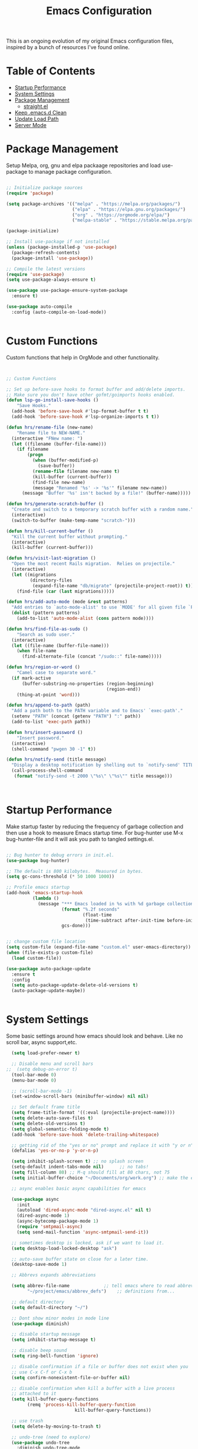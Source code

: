 #+TITLE: Emacs Configuration
#+PROPERTY: header-args:emacs-lisp :tangle ~/.emacs.d/settings.el

This is an ongoing evolution of my original Emacs configuration files, inspired by a bunch of resources I've found online.

* Table of Contents
:PROPERTIES:
:TOC:      :include all :ignore this
:END:
:CONTENTS:
- [[#startup-performance][Startup Performance]]
- [[#system-settings][System Settings]]
- [[#package-management][Package Management]]
  - [[#straightel][straight.el]]
- [[#keep-emacsd-clean][Keep .emacs.d Clean]]
- [[#update-load-path][Update Load Path]]
- [[#server-mode][Server Mode]]
:END:

* Package Management

Setup Melpa, org, gnu and elpa packaage repositories and load use-package to manage package configuration.

#+begin_src emacs-lisp

  ;; Initialize package sources
  (require 'package)

  (setq package-archives '(("melpa" . "https://melpa.org/packages/")
                           ("elpa" . "https://elpa.gnu.org/packages/")
                           ("org" . "https://orgmode.org/elpa/")
                           ("melpa-stable" . "https://stable.melpa.org/packages/")))

  (package-initialize)

  ;; Install use-package if not installed
  (unless (package-installed-p 'use-package)
    (package-refresh-contents)
    (package-install 'use-package))

  ;; Compile the latest versions
  (require 'use-package)
  (setq use-package-always-ensure t)

  (use-package use-package-ensure-system-package
    :ensure t)

  (use-package auto-compile
    :config (auto-compile-on-load-mode))


#+end_src

* Custom Functions
Custom functions that help in OrgMode and other functionality.
#+begin_src emacs-lisp


;; Custom Functions

;; Set up before-save hooks to format buffer and add/delete imports.
;; Make sure you don't have other gofmt/goimports hooks enabled.
(defun lsp-go-install-save-hooks ()
	"Save Hooks."
  (add-hook 'before-save-hook #'lsp-format-buffer t t)
  (add-hook 'before-save-hook #'lsp-organize-imports t t))

(defun hrs/rename-file (new-name)
	"Rename file to NEW-NAME."
  (interactive "FNew name: ")
  (let ((filename (buffer-file-name)))
    (if filename
        (progn
          (when (buffer-modified-p)
            (save-buffer))
          (rename-file filename new-name t)
          (kill-buffer (current-buffer))
          (find-file new-name)
          (message "Renamed '%s' -> '%s'" filename new-name))
      (message "Buffer '%s' isn't backed by a file!" (buffer-name)))))

(defun hrs/generate-scratch-buffer ()
  "Create and switch to a temporary scratch buffer with a random name."
  (interactive)
  (switch-to-buffer (make-temp-name "scratch-")))

(defun hrs/kill-current-buffer ()
  "Kill the current buffer without prompting."
  (interactive)
  (kill-buffer (current-buffer)))

(defun hrs/visit-last-migration ()
  "Open the most recent Rails migration.  Relies on projectile."
  (interactive)
  (let ((migrations
         (directory-files
          (expand-file-name "db/migrate" (projectile-project-root)) t)))
    (find-file (car (last migrations)))))

(defun hrs/add-auto-mode (mode &rest patterns)
  "Add entries to `auto-mode-alist' to use `MODE' for all given file `PATTERNS'."
  (dolist (pattern patterns)
    (add-to-list 'auto-mode-alist (cons pattern mode))))

(defun hrs/find-file-as-sudo ()
	"Search as sudo user."
  (interactive)
  (let ((file-name (buffer-file-name)))
    (when file-name
      (find-alternate-file (concat "/sudo::" file-name)))))

(defun hrs/region-or-word ()
	"Camel case to separate word."
  (if mark-active
      (buffer-substring-no-properties (region-beginning)
                                      (region-end))
    (thing-at-point 'word)))

(defun hrs/append-to-path (path)
  "Add a path both to the PATH variable and to Emacs' `exec-path'."
  (setenv "PATH" (concat (getenv "PATH") ":" path))
  (add-to-list 'exec-path path))

(defun hrs/insert-password ()
	"Insert password."
  (interactive)
  (shell-command "pwgen 30 -1" t))

(defun hrs/notify-send (title message)
  "Display a desktop notification by shelling out to `notify-send' TITLE MESSAGE."
  (call-process-shell-command
   (format "notify-send -t 2000 \"%s\" \"%s\"" title message)))



#+end_src

* Startup Performance
Make startup faster by reducing the frequency of garbage collection and then use a hook to measure Emacs startup time.
For bug-hunter use M-x bug-hunter-file and it will ask you path to tangled settings.el.

#+begin_src emacs-lisp

  ;; Bug hunter to debug errors in init.el.
  (use-package bug-hunter)

  ;; The default is 800 kilobytes.  Measured in bytes.
  (setq gc-cons-threshold (* 50 1000 1000))

  ;; Profile emacs startup
  (add-hook 'emacs-startup-hook
            (lambda ()
              (message "*** Emacs loaded in %s with %d garbage collections."
                       (format "%.2f seconds"
                               (float-time
                                (time-subtract after-init-time before-init-time)))
                       gcs-done)))


  ;; change custom file location
  (setq custom-file (expand-file-name "custom.el" user-emacs-directory))
  (when (file-exists-p custom-file)
    (load custom-file))

  (use-package auto-package-update
    :ensure t
    :config
    (setq auto-package-update-delete-old-versions t)
    (auto-package-update-maybe))


#+end_src

* System Settings

Some basic settings around how emacs should look and behave. Like no scroll bar, async support,etc.

#+begin_src emacs-lisp
  (setq load-prefer-newer t)

  ;; Disable menu and scroll bars
;;  (setq debug-on-error t)
  (tool-bar-mode 0)
  (menu-bar-mode 0)

  ;; (scroll-bar-mode -1)
  (set-window-scroll-bars (minibuffer-window) nil nil)

  ;; Set default frame title
  (setq frame-title-format '((:eval (projectile-project-name))))
  (setq delete-auto-save-files t)
  (setq delete-old-versions t)
  (setq global-semantic-folding-mode t)
  (add-hook 'before-save-hook 'delete-trailing-whitespace)

  ;; getting rid of the "yes or no" prompt and replace it with "y or n"
  (defalias 'yes-or-no-p 'y-or-n-p)

  (setq inhibit-splash-screen t) ;; no splash screen
  (setq-default indent-tabs-mode nil)      ;; no tabs!
  (setq fill-column 80) ;; M-q should fill at 80 chars, not 75
  (setq initial-buffer-choice "~/Documents/org/work.org") ;; make the eng log the first file that's open.

  ;; async enables basic async capabilities for emacs

  (use-package async
    :init
    (autoload 'dired-async-mode "dired-async.el" nil t)
    (dired-async-mode 1)
    (async-bytecomp-package-mode 1)
    (require 'smtpmail-async)
    (setq send-mail-function 'async-smtpmail-send-it))

  ;; sometimes desktop is locked, ask if we want to load it.
  (setq desktop-load-locked-desktop "ask")

  ;; auto-save buffer state on close for a later time.
  (desktop-save-mode 1)

  ;; Abbrevs expands abbreviations

  (setq abbrev-file-name             ;; tell emacs where to read abbrev
        "~/project/emacs/abbrev_defs")    ;; definitions from...

  ;; default directory
  (setq default-directory "~/")

  ;; Dont show minor modes in mode line
  (use-package diminish)

  ;; disable startup message
  (setq inhibit-startup-message t)

  ;; disable beep sound
  (setq ring-bell-function 'ignore)

  ;; disable confirmation if a file or buffer does not exist when you
  ;; use C-x C-f or C-x b
  (setq confirm-nonexistent-file-or-buffer nil)

  ;; disable confirmation when kill a buffer with a live process
  ;; attached to it
  (setq kill-buffer-query-functions
        (remq 'process-kill-buffer-query-function
                          kill-buffer-query-functions))

  ;; use trash
  (setq delete-by-moving-to-trash t)

  ;; undo-tree (need to explore)
  (use-package undo-tree
    :diminish undo-tree-mode
    :config
    (global-undo-tree-mode 1))


  ;; whole-line-ore-region use currentline if no region is selected.
  ;; primarily used to cut currentline if no region is defined
  (use-package whole-line-or-region
    :ensure t
    :diminish whole-line-or-region-global-mode
    :config
    (whole-line-or-region-global-mode 1))


  ;; company completion framework for all text
  ;; Use M-n and M-p to select, <return> to complete or <tab> to complete the common part.
  ;; Search through the completions with C-s, C-r and C-o.
  ;; Press M-(digit) to quickly complete with one of the first 10 candidates.
  (use-package company
    :ensure t
    :config
    ;; Optionally enable completion-as-you-type behavior.
    (setq company-idle-delay 0)
    (setq company-minimum-prefix-length 1))
  (add-hook 'after-init-hook 'global-company-mode)
  (global-set-key (kbd "M-/") 'company-complete-common-or-cycle)

  ;; switch-window gives a visual indicator when switching windows.
  (use-package switch-window
    :ensure t
    :bind ("C-x o" . switch-window))


  ;; expand-region expand selection of your region
  (use-package expand-region
    :ensure t
    :config
    (bind-key* "C-=" 'er/expand-region))

  ;; set line number
  (when (version<= "26.0.50" emacs-version )
    (global-display-line-numbers-mode))


  (setq ffap-require-prefix nil)
  (ffap-bindings)
  (setq ffap-require-prefix t)

  (use-package use-package-hydra)
  (use-package hydra
    :ensure t)
  (use-package which-key :config (which-key-mode))


  ;; Optional - provides snippet support.
  (use-package yasnippet
    :ensure t
    :commands yas-minor-mode)

  (use-package yasnippet-snippets)
  (require 'yasnippet)
  (yas-global-mode 1)


  ;; fuzzy search
  (use-package fzf)


  ;; Drag line up/down
  (use-package drag-stuff)
  (require 'drag-stuff)
  (drag-stuff-global-mode 1)
  (drag-stuff-define-keys)


  ;; winner mode to handle windows config rollback
  (when (fboundp 'winner-mode)
    (winner-mode 1))


#+end_src


** OS Specific

OS specific settings to make things work

#+begin_src emacs-lisp

;; Mac OSX specific settings
(if (eq system-type 'darwin)
    (progn
      (use-package exec-path-from-shell
        :ensure t
        :config
        (exec-path-from-shell-initialize))
      ;; use bash installed from macports
      (defvar explicit-shell-file-name "/bin/bash")
      ;;(set-frame-font
      (setq mac-command-modifier 'meta)
      (setq mac-right-option-modifier 'control)
      ;;(mac-auto-operator-composition-mode)
      ;; macOS ls doesn't support --dired
      (defvar dired-use-ls-dired nil)))

#+end_src

* Beautify emacs

Themes and other configuration

#+begin_src emacs-lisp


;; File beautification

(use-package all-the-icons-ivy-rich
  :ensure t
  :init (all-the-icons-ivy-rich-mode 1))

(setq-default truncate-lines 1) ;; no wordwrap

;; electric-pair-mode
(electric-pair-mode 1)
(show-paren-mode 1)
;; highlight indentation
(use-package highlight-indent-guides)
(add-hook 'prog-mode-hook 'highlight-indent-guides-mode)
(setq highlight-indent-guides-method 'character)
(use-package viewer)
(global-set-key (kbd "C-M-v") 'View-scroll-half-page-forward)
(global-set-key (kbd "C-M-n") 'View-scroll-half-page-backward)

;; Code folding
(use-package hideshow
  :hook ((prog-mode . hs-minor-mode)))

(defun toggle-fold ()
  (interactive)
  (save-excursion
    (end-of-line)
    (hs-toggle-hiding)))

;; Use fancy lambdas
(global-prettify-symbols-mode t)

;; buffernames that are foo<1>, foo<2> are hard to read. This makes them foo|dir  foo|otherdir
(require 'uniquify)
(setq uniquify-buffer-name-style 'post-forward)


;; colorize the output of the compilation mode.
(require 'ansi-color)
(defun colorize-compilation-buffer ()
  (toggle-read-only)
  (ansi-color-apply-on-region (point-min) (point-max))

  ;; mocha seems to output some non-standard control characters that
  ;; aren't recognized by ansi-color-apply-on-region, so we'll
  ;; manually convert these into the newlines they should be.
  (goto-char (point-min))
  (while (re-search-forward "\\[2K\\[0G" nil t)
    (progn
      (replace-match "
")))
  (toggle-read-only))
(add-hook 'compilation-filter-hook 'colorize-compilation-buffer)


;; making tooltips appear in the echo area
(tooltip-mode 0)

;; highlight current line
(global-hl-line-mode)
(set-face-background hl-line-face "gray13")


;; display column number in mode line
(column-number-mode 1)

;; show buffer file name in title bar
(setq frame-title-format
      '((:eval (if (buffer-file-name)
                   (abbreviate-file-name (buffer-file-name))
                 "%b"))))


;; Sidebar

(use-package dired-toggle
  :defer t
  :bind (("<f3>" . #'dired-toggle)
         :map dired-mode-map
         ("q" . #'dired-toggle-quit)
         ([remap dired-find-file] . #'dired-toggle-find-file)
         ([remap dired-up-directory] . #'dired-toggle-up-directory)
         ("C-c C-u" . #'dired-toggle-up-directory))
  :config
  (setq dired-toggle-window-size 32)
  (setq dired-toggle-window-side 'left)

  ;; Optional, enable =visual-line-mode= for our narrow dired buffer:
  (add-hook 'dired-toggle-mode-hook
            (lambda () (interactive)
              (visual-line-mode 1)
              (setq-local visual-line-fringe-indicators '(nil right-curly-arrow))
              (setq-local word-wrap nil))))

;; paredit you can manipulate text as a tree
(use-package paredit)
(use-package rainbow-delimiters)

#+end_src

* Active Theme

Configuration for currently used theme

#+begin_src emacs-lisp

;; Themes
(use-package solarized-theme)
(load-theme 'solarized-dark t)
(defun transparency (value)
  "VALUE Set the transparency of the frame window.  0=transparent/100=opaque."
  (interactive "nTransparency Value 0 - 100 opaque:")
  (set-frame-parameter (selected-frame) 'alpha value))

(defun apply-theme ()
  "Apply the `solarized-light' theme and make frames just slightly transparent."
  (interactive)
  (load-theme 'solarized-dark t)
  (transparency 90))

;; wombat color-theme with misc face definition
(solarized-create-theme-file-with-palette 'dark 'solarized-wombat-dark
  '("#2a2a29" "#f6f3e8"
    "#e5c06d" "#ddaa6f" "#ffb4ac" "#e5786d" "#834c98" "#a4b5e6" "#7ec98f" "#8ac6f2")
  '((custom-theme-set-faces
     theme-name
     `(default ((,class (:foreground ,(solarized-color-blend base03 base3 0.15 2) :background ,base03))))
     `(highlight ((,class (:background ,violet))))
     `(font-lock-builtin-face ((,class (:foreground ,magenta))))
     `(font-lock-constant-face ((,class (:foreground ,blue))))
     `(font-lock-comment-face ((,class (:foreground ,base00))))
     `(mode-line
       ((,class (:foreground ,base2 :background ,(solarized-color-blend base03 base3 0.85 2)))))
     `(mode-line-inactive
       ((,class (:foreground ,base00 :background ,(solarized-color-blend base03 "black" 0.85 2)))))
     `(mode-line-buffer-id ((,class (:foreground ,base3 :weight bold))))
     `(minibuffer-prompt ((,class (:foreground ,base1))))
     `(vertical-border ((,class (:foreground ,base03)))))))

(load-theme 'solarized-dark t)

;; Apply theme in emacs --daemon mode
(if (daemonp)
    (add-hook 'after-make-frame-functions
              (lambda (frame)
                (with-selected-frame frame (apply-theme))))
  (apply-theme))

;; use moody for a beautiful modeline

(use-package moody
  :config
  (setq x-underline-at-descent-line t)
  (setq moody-mode-line-height 30)
  (moody-replace-mode-line-buffer-identification)
  (moody-replace-vc-mode))

;; hide minor modes
(use-package minions
  :config
  (setq minions-mode-line-lighter ""
		minions-mode-line-delimiters '("" . ""))
  (minions-mode 1))

;; Scroll conservatively

(setq scroll-conservatively 100)


#+end_src

* Code
** Global
Coding related global settings

#+begin_src emacs-lisp


;; Highlight uncommitted changes

(use-package diff-hl
  :config
  (add-hook 'prog-mode-hook 'turn-on-diff-hl-mode)
  (add-hook 'vc-dir-mode-hook 'turn-on-diff-hl-mode))


;; When saving a file that starts with `#!', make it executable.
(add-hook 'after-save-hook
		  'executable-make-buffer-file-executable-if-script-p)

;; to suppress -Chg in mode line
(use-package hilit-chg
  :diminish highlight-changes-mode)
  (global-highlight-changes-mode t)


;; Test tab-width 2
(setq-default tab-width 4)

;; Words like HelloWorld are handled by subword
(use-package subword
  :config (global-subword-mode 1))

(subword-mode +1)

;; Compilation scrolling modes

(setq compilation-scroll-output t)
;;  (setq compilation-scroll-output 'first-error)


;; ws-butler
(use-package ws-butler
  :ensure t
  :diminish ws-butler-mode
  :config
  (add-hook 'prog-mode-hook 'ws-butler-mode)
  (add-hook 'jinja2-mode-hook 'ws-butler-mode)
  (add-hook 'rst-mode-hook 'ws-butler-mode)
  (add-hook 'yaml-mode-hook 'ws-butler-mode)
  (add-hook 'protobuf-mode-hook 'ws-butler-mode))

(use-package ivy-xref
  :ensure t
  :init
  ;; xref initialization is different in Emacs 27 - there are two different
  ;; variables which can be set rather than just one
  (when (>= emacs-major-version 27)
    (setq xref-show-definitions-function #'ivy-xref-show-defs))
  ;; Necessary in Emacs <27. In Emacs 27 it will affect all xref-based
  ;; commands other than xref-find-definitions (e.g. project-find-regexp)
  ;; as well
  (setq xref-show-xrefs-function #'ivy-xref-show-xrefs))


#+end_src
*** Completion
Using Counsel and ivy to code completion
#+begin_src emacs-lisp


;; Counsel

(setq recentf-max-saved-items 100)

(global-set-key "\C-cq" #'bury-buffer)

(use-package flx
  :after ivy)

(use-package counsel
  :demand
  :init
  (setq ivy-use-virtual-buffers t
        ivy-re-builders-alist
        '((counsel-git-grep . ivy--regex-plus)
          (counsel-rg . ivy--regex-plus)
          (swiper . ivy--regex-plus)
          (swiper-all . ivy--regex-plus)
          (t . ivy--regex-fuzzy)))
  :config
  (add-to-list 'ivy-ignore-buffers "\\`\\*remind-bindings\\*")
  (ivy-mode 1)
  (counsel-mode 1)
  :bind
  (("C-c E" . counsel-flycheck)
   ("C-c f" . counsel-fzf)
   ("C-c g" . counsel-git)
   ("C-c j" . counsel-git-grep)
   ("C-c L" . counsel-locate)
   ("C-c o" . counsel-outline)
   ("C-c r" . counsel-rg)
   ("C-c R" . counsel-register)
   ("C-c T" . counsel-load-theme)))

(use-package ivy-posframe
  :init
  (setq ivy-posframe-display-functions-alist
        '((t . ivy-posframe-display-at-frame-center)))
  :config
  (ivy-posframe-mode 1))


#+end_src
*** LSP Mode
LSP mode settings. Custom language settings also included here.
#+begin_src emacs-lisp


;; GOPLS config LSP mode

(use-package lsp-mode
  :ensure t
  :commands (lsp lsp-deferred)
  ;; reformat code and add missing (or remove old) imports
  :hook ((before-save . lsp-organize-imports)
         (python-mode . lsp-deferred)
		 (lsp-mode . lsp-enable-which-key-integration))
  :bind (("C-c d" . lsp-describe-thing-at-point)
         ("C-c e n" . flymake-goto-next-error)
         ("C-c e p" . flymake-goto-prev-error)
         ("C-c e r" . lsp-find-references)
         ("C-c e R" . lsp-rename)
         ("C-c e i" . lsp-find-implementation)
         ("C-c e t" . lsp-find-type-definition)
		 )
  :ensure-system-package
  ((typescript-language-server . "npm install -g typescript-language-server")
   (javascript-typescript-langserver . "npm install -g javascript-typescript-langserver")
   (yaml-language-server . "npm install -g yaml-language-server")
   (tsc . "npm install -g typescript")
   (gopls . "GO111MODULE=on go get golang.org/x/tools/gopls@latest"))

  :config
    (setq lsp-modeline-diagnostics-scope :workspace)
    (setq lsp-headerline-breadcrumb-enable t)
    (setq lsp-enable-snippet t)
    (setq lsp-file-watch-threshold 4000)
    (setq lsp-headerline-breadcrumb-mode t)
    (setq lsp-semantic-highlighting 'immediate)
    (setq lsp-clients-go-library-directories '("/Users/gattu/project/go/"))

  (lsp-register-custom-settings
   '(("gopls.completeUnimported" t t)
     ("gopls.staticcheck" t t)
     ("pyls.plugins.pyls_mypy.enabled" t t)
     ("pyls.plugins.pyls_mypy.live_mode" nil t)
     ("pyls.plugins.pyls_black.enabled" t t)
     ("pyls.plugins.pyls_isort.enabled" t t)
     ("pyls.plugins.pycodestyle.enabled" nil t)
     ("pyls.plugins.mccabe.enabled" nil t)
     ("pyls.plugins.pyflakes.enabled" nil t)
     )))


;; Optional - provides fancier overlays.
(use-package lsp-ui
  :ensure t
  :commands lsp-ui-mode
  :config
  (setq lsp-ui-sideline-show-hover t
                lsp-ui-sideline-delay 0.5
                lsp-ui-doc-delay 0.5
                lsp-ui-sideline-ignore-duplicates t
                lsp-ui-doc-position 'bottom
                lsp-ui-doc-alignment 'frame
                lsp-ui-doc-header nil
                lsp-ui-doc-include-signature t
                lsp-ui-doc-use-childframe t)
	:init)
(setq lsp-ui-doc-enable t
      lsp-ui-peek-enable t
      lsp-ui-sideline-enable t
      lsp-ui-imenu-enable t
      lsp-ui-flycheck-enable t)

;; company-lsp integrates company mode completion with lsp-mode.
;; completion-at-point also works out of the box but doesn't support snippets.
(use-package company-lsp
  :ensure t
  :commands company-lsp)

#+end_src

#+RESULTS:
*** DAP Mode
Debug seettings
#+begin_src emacs-lisp



;; DAP mode
(use-package dap-mode
  :config
  (dap-mode 1)
  (dap-auto-configure-mode)
  (setq dap-print-io t)
  (require 'dap-hydra)
  (require 'dap-go)   ;  (require 'dap-go)		; download and expand vscode-go-extenstion to the =~/.extensions/go=
  (dap-go-setup)
  (use-package dap-ui
	:ensure nil
	:config
	(dap-ui-mode 1)))



(setq dap-auto-configure-features '(sessions locals controls tooltip))
;; The modes above are optional

;; enables mouse hover support
(dap-tooltip-mode 1)
;; use tooltips for mouse hover
;; if it is not enabled `dap-mode' will use the minibuffer.
(tooltip-mode 1)
;; displays floating panel with debug buttons
;; requies emacs 26+
(dap-ui-controls-mode 1)

#+end_src


** FlyCheck
Use fly check to check syntax
#+begin_src emacs-lisp


;; flycheck
(use-package flycheck
  :ensure t
  :config
  (setq flycheck-check-syntax-automatically '(mode-enabled save))
  (setq compilation-auto-jump-to-first-error t)
  (add-hook 'python-mode-hook 'flycheck-mode)
  (add-hook 'go-mode-hook 'flycheck-mode)
  (add-hook 'sh-mode-hook 'flycheck-mode)
  (add-hook 'rst-mode-hook 'flycheck-mode)
  (add-hook 'js-mode-hook 'flycheck-mode)
  (add-hook 'elpy-mode-hook 'flycheck-mode))

;; spell check text

(add-hook 'text-mode-hook 'flyspell-mode)


#+end_src

** Git

Using Magit to handle all git related stuff.
#+begin_src emacs-lisp

;; magit
(use-package git-timemachine)
(use-package magit
  :ensure t
  :config
  (setq magit-completing-read-function 'ivy-completing-read)
  :diminish auto-revert-mode)
(global-set-key (kbd "C-x g") 'magit-status)

;; gitignore-mode
(use-package gitignore-mode
  :ensure t
  :config
  (add-hook 'gitignore-mode-hook (lambda ()
                                   (setq require-final-newline t))))


#+end_src

** AG Search
Intelligent Search

#+begin_src emacs-lisp


;; ag.el
(use-package ag
  :ensure t
  :config
  (add-hook 'ag-mode-hook 'toggle-truncate-lines)
  (setq ag-highlight-search t)
  (setq ag-reuse-buffers 't))


#+end_src

** Code completion
Use Ivy frame work for code completion interface

#+begin_src emacs-lisp


  ;; ivy
  (use-package ivy
    :ensure t
    :diminish ivy-mode
    :config
    (ivy-mode 1)
    (bind-key "C-c C-r" 'ivy-resume))



#+end_src

** Project management
Use Projectile to handle interaction with projects

#+begin_src emacs-lisp


;; projectile
(use-package projectile
  :bind
  ("C-c v" . projectile-ag)

  :config
  (define-key projectile-mode-map (kbd "C-c p") 'projectile-command-map)

  (setq projectile-switch-project-action 'projectile-dired)
  (setq projectile-require-project-root nil)
  (setq projectile-completion-system 'ivy))


;; treemacs

(use-package treemacs
  :ensure t
  :defer t
  :init
  (with-eval-after-load 'winum
    (define-key winum-keymap (kbd "M-0") #'treemacs-select-window))
  :config
  (progn
    (setq treemacs-collapse-dirs                 (if treemacs-python-executable 3 0)
          treemacs-deferred-git-apply-delay      0.5
          treemacs-directory-name-transformer    #'identity
          treemacs-display-in-side-window        t
          treemacs-eldoc-display                 t
          treemacs-file-event-delay              5000
          treemacs-file-extension-regex          treemacs-last-period-regex-value
          treemacs-file-follow-delay             0.2
          treemacs-file-name-transformer         #'identity
          treemacs-follow-after-init             t
          treemacs-git-command-pipe              ""
          treemacs-goto-tag-strategy             'refetch-index
          treemacs-indentation                   2
          treemacs-indentation-string            " "
          treemacs-is-never-other-window         nil
          treemacs-max-git-entries               5000
          treemacs-missing-project-action        'ask
          treemacs-move-forward-on-expand        nil
          treemacs-no-png-images                 nil
          treemacs-no-delete-other-windows       t
          treemacs-project-follow-cleanup        nil
          treemacs-persist-file                  (expand-file-name ".cache/treemacs-persist" user-emacs-directory)
          treemacs-position                      'left
          treemacs-recenter-distance             0.1
          treemacs-recenter-after-file-follow    nil
          treemacs-recenter-after-tag-follow     nil
          treemacs-recenter-after-project-jump   'always
          treemacs-recenter-after-project-expand 'on-distance
          treemacs-show-cursor                   nil
          treemacs-show-hidden-files             t
          treemacs-silent-filewatch              nil
          treemacs-silent-refresh                nil
          treemacs-sorting                       'alphabetic-asc
          treemacs-space-between-root-nodes      t
          treemacs-tag-follow-cleanup            t
          treemacs-tag-follow-delay              1.5
          treemacs-user-mode-line-format         nil
          treemacs-user-header-line-format       nil
          treemacs-width                         35
          treemacs-workspace-switch-cleanup      nil)

    ;; The default width and height of the icons is 22 pixels. If you are
    ;; using a Hi-DPI display, uncomment this to double the icon size.
    ;;(treemacs-resize-icons 44)

    (treemacs-follow-mode t)
    (treemacs-filewatch-mode t)
    (treemacs-fringe-indicator-mode t)
    (pcase (cons (not (null (executable-find "git")))
                 (not (null treemacs-python-executable)))
      (`(t . t)
       (treemacs-git-mode 'deferred))
      (`(t . _)
       (treemacs-git-mode 'simple))))
  :bind
  (:map global-map
        ("M-0"       . treemacs-select-window)
        ("C-x t 1"   . treemacs-delete-other-windows)
        ("C-x t t"   . treemacs)
        ("C-x t B"   . treemacs-bookmark)
        ("C-x t C-t" . treemacs-find-file)
        ("C-x t M-t" . treemacs-find-tag)))

(use-package treemacs-projectile
  :after treemacs projectile
  :ensure t)

(use-package treemacs-icons-dired
  :after treemacs dired
  :ensure t
  :config (treemacs-icons-dired-mode))

(use-package treemacs-magit
  :after treemacs magit
  :ensure t)

(use-package treemacs-persp ;;treemacs-persective if you use perspective.el vs. persp-mode
  :after treemacs persp-mode ;;or perspective vs. persp-mode
  :ensure t
  :config (treemacs-set-scope-type 'Perspectives))


#+end_src

** CSS Sass and Less
Configuration for CSS and related techs

#+begin_src emacs-lisp

;; CSS Sass and Less
(use-package css-mode
  :config
  (setq css-indent-offset 2))

(use-package scss-mode
  :config
  (setq scss-compile-at-save nil))

;; (require 'flymake-less)
(use-package css-eldoc)
(require 'css-eldoc)

(use-package less-css-mode)


#+end_src

** Yaml

#+begin_src emacs-lisp


;; yaml-mode
(use-package yaml-mode
  :ensure t
  :config
  (add-hook 'yaml-mode-hook
            'highlight-indent-guides-mode
			'(lambda ()
			   (define-key yaml-mode-map "\C-m" 'newline-and-indent)))
  (add-to-list 'auto-mode-alist '("\\.yml$" . yaml-mode))
  (add-to-list 'auto-mode-alist '("\\.yaml$" . yaml-mode))
  )

#+end_src

** Golang
Golang related configs

#+begin_src emacs-lisp


;; go-mode
(use-package go-errcheck)
(use-package godoctor)
(use-package go-mode
  :config

  (define-key go-mode-map (kbd "C-c c") 'go-run))

;; use golangci
(use-package flycheck-golangci-lint
  :ensure t)

(cond
 ((string-equal system-type "gnu/linux")
  (add-to-list 'exec-path "/home/nishikant/project/go/bin")
  (setenv "GOPATH" "/home/nishikant/project/go"))
 ((string-equal system-type "darwin")
  (add-to-list 'exec-path "/Users/gattu/project/go/bin")
  (setenv "GOPATH" "/Users/gattu/project/go")))

;; (add-hook 'before-save-hook 'gofmt-before-save)

(use-package go-projectile)
(use-package gotest)

(setq exec-path (append '("/usr/local/go/bin") exec-path))
(setenv "PATH" (concat "/usr/local/go/bin:" (getenv "PATH")))

(setenv "GOBIN" "/usr/local/go/bin")
(hrs/append-to-path (concat (getenv "GOPATH") "/bin"))

;; company-go
(use-package company-go
  :ensure t)

;; TBR
(use-package flycheck-gometalinter
  :ensure t
  :config
  (flycheck-gometalinter-setup)
  (setq flycheck-gometalinter-fast t)
  (setq flycheck-gometalinter-disable-linters '("gotype")))

(add-hook 'go-mode-hook #'lsp-go-install-save-hooks)


(add-to-list 'lsp-enabled-clients 'gopls)
(lsp-register-custom-settings
 '(("gopls.completeUnimported" t t)
   ("gopls.staticcheck" t t)))

;; add go yasnippet
(use-package go-snippets)


#+end_src

** Clojure
#+begin_src emacs-lisp


;; Clojure

(use-package cider)


#+end_src

** RST (reStructured Text)
RST is a file format for textual data primarily used by Python programming language community for technical documentation.
It's sort of lightweight markup language

#+begin_src emacs-lisp


;; rst-mode
(use-package rst
  :config
  (add-hook 'rst-mode-hook
            (lambda ()
              (local-set-key (kbd "C-M-h") 'backward-kill-word)
              (setq-local fill-column 80)
              (turn-on-auto-fill))))


#+end_src

** C, C++
cc-mode for working c, c++

#+begin_src emacs-lisp


;; cc-mode
(use-package cc-mode
  :config
  (add-hook 'c-mode-common-hook
            (lambda ()
              (local-set-key (kbd "C-M-h") 'backward-kill-word)
              (local-set-key (kbd "C-c h") 'c-mark-function))))

;; lsp-mode for c++
(use-package ccls

  :hook ((c-mode c++-mode objc-mode cuda-mode) .
         (lambda () (require 'ccls) (lsp))))
(setq ccls-initialization-options '(:index (:comments 2) :completion (:detailedLabel t)))
(setq ccls-executable "/usr/local/bin/ccls")
;; (setq ccls-args '("--log-file=/tmp/ccls.log"))


#+end_src

** HTML
Web-mode for working with HTML

#+begin_src emacs-lisp


;; web-mode
(use-package web-mode
  :ensure t
  :mode "\\.html?\\'")

(require 'web-mode)
(add-to-list 'auto-mode-alist '("\\.hb\\.html\\'" . web-mode))
(add-to-list 'auto-mode-alist '("\\.phtml\\'" . web-mode))
(add-to-list 'auto-mode-alist '("\\.tpl\\.php\\'" . web-mode))
(add-to-list 'auto-mode-alist '("\\.jsp\\'" . web-mode))
(add-to-list 'auto-mode-alist '("\\.as[cp]x\\'" . web-mode))
(add-to-list 'auto-mode-alist '("\\.erb\\'" . web-mode))
(add-to-list 'auto-mode-alist '("\\.html\\'" . web-mode))
(add-to-list 'auto-mode-alist '("\\.hbs\\'" . web-mode))


;; everything is indented 2 spaces
(setq web-mode-markup-indent-offset 2)
(setq web-mode-css-indent-offset 2)
(setq web-mode-code-indent-offset 2)

;; Emmet Mode for HTML

(use-package emmet-mode)
(add-hook 'sgml-mode-hook 'emmet-mode) ;; Auto-start on any markup modes
(add-hook 'css-mode-hook  'emmet-mode) ;; enable Emmet's css abbreviation.
(add-hook 'emmet-mode-hook (lambda () (setq emmet-indentation 2))) ;; indent 2 spaces.
(setq emmet-move-cursor-between-quotes t) ;; default nil
(setq emmet-self-closing-tag-style " /") ;; default "/"


#+end_src

** Markdown
Settings for handling markdown files

#+begin_src emacs-lisp


;; markdown-mode

(use-package markdown-mode
  :commands markdown-mode
  :ensure-system-package (markdown pandoc)
  :init
  (add-hook 'markdown-mode-hook #'visual-line-mode)
  (add-hook 'markdown-mode-hook #'variable-pitch-mode)
  (add-hook 'markdown-mode-hook #'flyspell-mode)
  :config
  (setq flymd-markdown-regex (mapconcat 'identity '("\\.md\\'" "\\.markdown\\'" "markdown") "\\|"))

  ;; The default command for markdown (~markdown~), doesn't support tables
  ;; (e.g. GitHub flavored markdown). Pandoc does, so let's use that.
  (setq markdown-command "pandoc --from markdown --to html")
  (setq markdown-command-needs-filename t)
  (custom-set-faces
   '(markdown-code-face ((t nil)))))

(use-package flymd
  :hook markdown-mode
  :commands flymd-flyit
  :requires markdown-mode)

#+end_src

** Docker
Dockerfile and docker-compose related settings
#+begin_src emacs-lisp


;; dockerfile-mode
(use-package dockerfile-mode
  :ensure t)

(use-package docker)
;; (straight-use-package '(dockerfile-mode :type git :repo "fredeeb/dockerfile-mode"))
(setq dockerfile-use-buildkit t)
(use-package docker-compose-mode
  :mode ("docker-compose.yml\\'" . docker-compose-mode))
(use-package docker-tramp
  :config (add-to-list 'tramp-remote-path 'tramp-own-remote-path))


#+end_src

** Elixir
Elixir is a dynamic functional language based of Erlang
#+begin_src emacs-lisp

;; elixir
(use-package elixir-mode
  :ensure t)


#+end_src

** Protobuf
Googles Protocol Buffer files. They are some what similar to JSON
#+begin_src emacs-lisp

;; protobuf
(use-package protobuf-mode
  :ensure t
  :config
  (defconst my-protobuf-style
    '((c-basic-offset . 4)
      (indent-tabs-mode . nil)))
  (add-hook 'protobuf-mode-hook
            (lambda () (c-add-style "my-style" my-protobuf-style t))))


#+end_src

** Lisp Language
List language
#+begin_src emacs-lisp


(setq lispy-mode-hooks
			'(clojure-mode-hook
				emacs-lisp-mode-hook
				lisp-mode-hook
				scheme-mode-hook))

(dolist (hook lispy-mode-hooks)
	(add-hook hook (lambda ()
					 (setq show-paren-style 'expression)
					 (paredit-mode)
					 (rainbow-delimiters-mode))))


#+end_src

** Jinja
Jinja2 mode
#+begin_src emacs-lisp


;; jinja2 mode, https://github.com/paradoxxxzero/jinja2-mode
(use-package jinja2-mode
  :load-path "vendor")
(add-to-list 'auto-mode-alist '("\\.jinja2\\'" . jinja2-mode))
(add-to-list 'auto-mode-alist '("\\.j2\\'" . jinja2-mode))


#+end_src

** React Nodejs Javascriptn
Nodejs & React stuff
#+begin_src emacs-lisp


;; Javascript and coffeescript
(use-package coffee-mode)
(add-hook 'coffee-mode-hook
		  (lambda ()
			(yas-minor-mode 1)
			(setq coffee-tab-width 2)))

(defun setup-local-standard ()
  "If standard found in node_modules directory - use that for flycheck.
Copied from: http://www.cyrusinnovation.com/initial-emacs-setup-for-reactreactnative/"
  (interactive)
  (let ((local-standard (expand-file-name "./node_modules/.bin/standard")))
    (setq flycheck-javascript-standard-executable
		  (and (file-exists-p local-standard) local-standard))))

;; Tern is a JavaScript analyzer
(defun setup-local-tern ()
  "If tern found in node_modules directory - use that for tern mode."
  (interactive)
  (let ((local-tern (expand-file-name "./node_modules/.bin/tern")))
    (message local-tern)
    (and (file-exists-p local-tern)
		 (defvar tern-command (list local-tern))
		 (tern-mode t))))

;; js-mode
(use-package js
  :config
  (setq js-indent-level 2)
  (add-hook 'projectile-after-switch-project-hook 'setup-local-standard)
  (add-hook 'projectile-after-switch-project-hook 'setup-local-tern)
  (add-hook 'js-mode-hook
            (lambda () (defvar flycheck-enabled-checkers '(javascript-standard)))))


;; ternjs
(use-package tern
  :ensure t)

(use-package js-react-redux-yasnippets)
(use-package react-snippets)

#+end_src

** Terminal
terminalchanges

#+begin_src emacs-lisp


;; Multi-term use multiple terminal
(use-package multi-term)
(global-set-key (kbd "C-c t") 'multi-term)

(defun hrs/term-paste (&optional string)
  "Paste STRING from clipboard."
  (interactive)
  (process-send-string
   (get-buffer-process (current-buf))
   (if string string (current-kill 0))))

(add-hook 'term-mode-hook
		  (lambda ()
			(goto-address-mode)
			(define-key term-raw-map (kbd "C-y") 'hrs/term-paste)
			(define-key term-raw-map (kbd "<mouse-2>") 'hrs/term-paste)
			(define-key term-raw-map (kbd "M-o") 'other-window)
			(setq yas-dont-activate t)))

(cond
 ((string-equal system-type "windows-nt")
  (setq multi-term-program "c/Windows/System32/WindowsPowerShell/v1.g0/powershell.exe"))   ;; use powershell
 ((string-equal system-type "ms-dos")
  (setq multi-term-program "c/Windows/System32/WindowsPowerShell/v1.0/powershell.exe"))
 ((string-equal system-type "darwin")
  (setq multi-term-program "/bin/bash"))
 ((string-equal system-type "gnu/linux")
  (setq multi-term-program "/bin/bash")));; use bash

(autoload 'multi-term "multi-term" nil t)
(autoload 'multi-term-next "multi-term" nil t)

;; only needed if you use autopair
(add-hook 'term-mode-hook
		  #'(lambda () (setq autopair-dont-activate t)))

(global-set-key (kbd "C-c t") 'multi-term-next)
(global-set-key (kbd "C-c T") 'multi-term) ;; create a new one


#+end_src

** Groovy
Groovy language settings
#+begin_src emacs-lisp

;; Jenkins
(use-package jenkins)
;; groovy-mode

(use-package groovy-mode)
(setq-default groovy-mode 1)
(add-hook 'groovy-mode-hook 'git-auto-commit-mode)
;; (setq lsp-groovy-server-file "~/groovy-language-server/groovy-language-server-all.jar")
(add-hook 'groovy-mode-hook #'lsp-deferred)
;; (add-hook 'groovy-mode-hook #'lsp-groovy-enable)

(use-package lsp-ivy :commands lsp-ivy-workspace-symbol)
(use-package lsp-treemacs :commands lsp-treemacs-errors-list)

;; Git autocommit used for groovy
(use-package git-auto-commit-mode)


#+end_src

** Java
Set Emacs as Java IDE
#+begin_src emacs-lisp

;; For java
(use-package jdee)
(setq jdee-server-dir "~/project/jdee-server/target")
(use-package meghanada)
(add-hook 'java-mode-hook
          (lambda ()
            ;; meghanada-mode on
            (meghanada-mode t)
            (flycheck-mode +1)
            (setq c-basic-offset 4)
            ;; use code format
            ;;(add-hook 'before-save-hook 'meghanada-code-beautify-before-save)
            ))
(cond
 ((eq system-type 'windows-nt)
  (setq meghanada-java-path (expand-file-name "bin/java.exe" (getenv "JAVA_HOME")))
  (setq meghanada-maven-path "mvn.cmd"))
 (t
  (setq meghanada-java-path "java")
  (setq meghanada-maven-path "mvn")))




(custom-set-variables
 ;; custom-set-variables was added by Custom.
 ;; If you edit it by hand, you could mess it up, so be careful.
 ;; Your init file should contain only one such instance.
 ;; If there is more than one, they won't work right.
 '(package-selected-packages (quote (## adoc-mode meghanada))))
(custom-set-faces
 ;; custom-set-faces was added by Custom.
 ;; If you edit it by hand, you could mess it up, so be careful.
 ;; Your init file should contain only one such instance.
 ;; If there is more than one, they won't work right.
 )

(use-package lsp-java :config (add-hook 'java-mode-hook 'lsp))

(use-package dap-java :ensure nil)

(use-package java-snippets)

(setq c-default-style "java"
      c-basic-offset 4)


#+end_src

** Terraform
Terraform uses DSL.
#+begin_src emacs-lisp


;; Terraform mode

(use-package terraform-mode)
(custom-set-variables
 '(terraform-indent-level 4))


#+end_src

** AWS Cloudformation
AWS cloudformation linting and yaml mode
#+begin_src emacs-lisp


;; AWS Cloudformation linter cfn-linter
;; Set up a mode for YAML based templates if yaml-mode is installed
;; Get yaml-mode here https://github.com/yoshiki/yaml-mode
(when (featurep 'yaml-mode)

  (define-derived-mode cfn-yaml-mode yaml-mode
    "CFN-YAML"
    "Simple mode to edit CloudFormation template in YAML format.")

  (add-to-list 'magic-mode-alist
               '("\\(---\n\\)?AWSTemplateFormatVersion:" . cfn-yaml-mode)))

;; Set up cfn-lint integration if flycheck is installed
;; Get flycheck here https://www.flycheck.org/
(when (featurep 'flycheck)
  (flycheck-define-checker cfn-lint
    "AWS CloudFormation linter using cfn-lint.

Install cfn-lint first: pip install cfn-lint

See `https://github.com/aws-cloudformation/cfn-python-lint'."

    :command ("cfn-lint" "-f" "parseable" source)
    :error-patterns ((warning line-start (file-name) ":" line ":" column
                              ":" (one-or-more digit) ":" (one-or-more digit) ":"
                              (id "W" (one-or-more digit)) ":" (message) line-end)
                     (error line-start (file-name) ":" line ":" column
                            ":" (one-or-more digit) ":" (one-or-more digit) ":"
                            (id "E" (one-or-more digit)) ":" (message) line-end))
    :modes (cfn-json-mode cfn-yaml-mode))

  (add-to-list 'flycheck-checkers 'cfn-lint)
  (add-hook 'cfn-json-mode-hook 'flycheck-mode)
  (add-hook 'cfn-yaml-mode-hook 'flycheck-mode))


#+end_src

** Python
Cleanup needed
#+begin_src emacs-lisp


;; python

(use-package python-mode)

;; Jedi auto complete for python
(use-package jedi)
;; (add-hook 'python-mode-hook 'jedi:setup)
(setq jedi:complete-on-dot t)

(setq python-shell-interpreter "python3")

(use-package py-autopep8)
(require 'py-autopep8)

(add-to-list 'lsp-enabled-clients 'pyls)

(use-package elpy
  :ensure t
  :defer t
  :init
  (advice-add 'python-mode :before 'elpy-enable))
(add-hook 'elpy-mode-hook 'py-autopep8-enable-on-save)

(setq lsp-pyls-plugins-flake8-enabled t)

;; to reformat your python buffer enable blacken-mode in relevant python buffers
(use-package blacken)

;; Emacs Ipython Notebook
(use-package ein)

;; Try ein and decide if this is needed
(use-package jupyter)

;; Use IPython for REPL

(setq python-shell-interpreter "jupyter"
        python-shell-interpreter-args "console --simple-prompt"
        python-shell-prompt-detect-failure-warning nil)


(use-package eldoc
	:config
	(add-hook 'emacs-lisp-mode-hook 'eldoc-mode))



#+end_src

** Bash
Shell script settings
#+begin_src


;; sh

(add-hook 'sh-mode-hook
		  (lambda ()
			(setq sh-basic-offset 2
				  sh-indentation 2)))


#+end_src

** HTML PHP
Html, php, etc
#+begin_src


;; web-mode

(add-hook 'web-mode-hook
		  (lambda ()
			(rainbow-mode)
			(rspec-mode)
			(setq web-mode-markup-indent-offset 2)))

(hrs/add-auto-mode
 'web-mode
 "\\.erb$"
 "\\.html$"
 "\\.php$"
 "\\.rhtml$")


#+end_src

** Ansible
#+begin_src


;; Ansible minor mode

(use-package ansible)
(add-hook 'yaml-mode-hook '(lambda () (ansible 1)))

#+end_src

** Json
#+begin_src


;; Json mode

(use-package json-mode)
(setq openapi-yaml-use-yaml-mode-syntax-highlight t)
;;(require 'flycheck-swagger-tools)


#+end_src

** Lisp
Emacs lisp or elisp programming
#+begin_src emacs-lisp
  (add-hook 'emacs-lisp-mode-hook
            (lambda ()
              ;; Use spaces, not tabs.
              (setq indent-tabs-mode nil)
              ;; Keep M-TAB for `completion-at-point'
              (define-key flyspell-mode-map "\M-\t" nil)
              ;; Pretty-print eval'd expressions.
              (define-key emacs-lisp-mode-map
                "\C-x\C-e" 'pp-eval-last-sexp)
              ;; Recompile if .elc exists.
              (add-hook (make-local-variable 'after-save-hook)
                        (lambda ()
                          (byte-force-recompile default-directory)))
              (define-key emacs-lisp-mode-map
                "\r" 'reindent-then-newline-and-indent)))
  (add-hook 'emacs-lisp-mode-hook 'eldoc-mode)
  (add-hook 'emacs-lisp-mode-hook 'flyspell-prog-mode) ;; Requires Ispell
#+end_src


* OrgMode
Settings for OrgMode
#+begin_src emacs-lisp


(use-package org-bullets
  :init
  (add-hook 'org-mode-hook 'org-bullets-mode))

(setq initial-major-mode 'org-mode)
(setq org-ellipsis "⤵")
(setq org-src-fontify-natively t)
(setq org-src-tab-acts-natively t)
(setq org-src-window-setup 'current-window)
(add-to-list 'org-structure-template-alist
			 '("el" . "src emacs-lisp"))
(setq org-adapt-indentation nil)

(setq org-directory "~/documents/org")

(define-key org-mode-map (kbd "C-c C-x C-s") 'hrs/mark-done-and-archive)

(setq org-log-done 'time)

;; org-mode
(use-package org
  :ensure org-plus-contrib
  :config
  (require 'org-tempo)
  (add-hook 'org-mode-hook
			'(lambda ()
			   (setq mailcap-mime-data '())
			   (mailcap-parse-mailcap "~/.mailcap")
			   (setq org-file-apps
					 '((remote . emacs)
					   ("mobi" . "fbreader %s")
					   (system . mailcap)
					   ("org" . emacs)
					   (t . mailcap))))))

(setq org-refile-use-outline-path t)
(setq org-outline-path-complete-in-steps nil)

(define-key global-map "\C-cl" 'org-store-link)
(define-key global-map "\C-ca" 'org-agenda)
(define-key global-map "\C-cc" 'org-capture)

;; exporters for markdown and beamer format
(require 'ox-md)
(require 'ox-beamer)

;; Open work.org
(defun hrs/open-work-file ()
  "Open the work TODO list."
  (interactive)
  (find-file (org-file-path "work.org"))
  (flycheck-mode -1)
  (end-of-buffer))

(global-set-key (kbd "C-c w") 'hrs/open-work-file)


(setq org-enforce-todo-dependencies t)
(setq org-enforce-todo-checkbox-dependencies t)

(defvar org-agenda-start-on-weekday nil)

(defvar org-agenda-prefix-format '((agenda . " %i %?-12t% s")
                                   (todo . " %i ")
                                   (tags . " %i ")
                                   (search . " %i ")))



(defun org-file-path (filename)
  "Return the absolute address of an org FILENAME, given its relative name."
  (concat (file-name-as-directory org-directory) filename))

(defvar org-inbox-file "~/sync/Dropbox/inbox.org")
(defvar org-index-file (org-file-path "index.org"))
(setq org-archive-location
      (concat (org-file-path "archive.org") "::* From %s"))

(defun hrs/copy-tasks-from-inbox ()
  "Copy task from inbox."
  (when (file-exists-p org-inbox-file)
	(save-excursion
	  (find-file org-index-file)
	  (goto-char (point-max))
	  (insert-file-contents org-inbox-file)
	  (delete-file org-inbox-file))))

(setq org-agenda-files (list org-index-file
                             (org-file-path "events.org")
                             (org-file-path "goals.org")
                             (org-file-path "recurring-events.org")
                             (org-file-path "work.org")))

(defun hrs/mark-done-and-archive ()
  "Mark the state of an `org-mode' item as DONE and archive it."
  (interactive)
  (org-todo 'done)
  (org-archive-subtree))


(require 'org-habit)

(defun org-habit-build-graph (habit starting current ending)
  "Build graph with HABIT STARTING CURRENT ENDING.")
(setq org-habit-graph-column 60)

(setq org-agenda-custom-commands
      '(("p" "Personal agenda"
         ((tags ":today:" ((org-agenda-overriding-header "Today's tasks:")))
          (agenda "")
          (todo "TODO"
                ((org-agenda-skip-function '(or (hrs/org-skip-subtree-if-priority ?A)
                                                (hrs/org-skip-subtree-if-habit)))
                 (org-agenda-overriding-header "Other tasks:")))
          (todo "PENDING"
                ((org-agenda-skip-function '(hrs/org-skip-subtree-if-priority ?A))
                 (org-agenda-overriding-header "Pending:")))
          (todo "BLOCKED"
                ((org-agenda-skip-function '(hrs/org-skip-subtree-if-priority ?A))
                 (org-agenda-overriding-header "Blocked:")))))))


(org-babel-do-load-languages
 'org-babel-load-languages
 '((emacs-lisp . t)
   (ruby . t)
   (dot . t)
   (gnuplot . t)))

(setq org-confirm-babel-evaluate nil)
(use-package htmlize)

(use-package graphviz-dot-mode)
(add-to-list 'org-src-lang-modes '("dot" . graphviz-dot))

(setq org-export-with-smart-quotes t)

(setq org-html-postamble nil)

(setq browse-url-browser-function 'browse-url-generic
      browse-url-generic-program "firefox")

(setenv "BROWSER" "firefox")

(setq org-latex-pdf-process
      '("xelatex -shell-escape -interaction nonstopmode -output-directory %o %f"
        "xelatex -shell-escape -interaction nonstopmode -output-directory %o %f"
        "xelatex -shell-escape -interaction nonstopmode -output-directory %o %f"))

(add-to-list 'org-latex-packages-alist '("" "minted"))
(setq org-latex-listings 'minted)

(defvar TeX-parse-self t)
(defvar TeX-PDF-mode t)

(add-hook 'LaTeX-mode-hook
          (lambda ()
            (LaTeX-math-mode)
            (defvar TeX-master t)))

(add-hook 'git-commit-mode-hook 'orgtbl-mode)
(add-hook 'markdown-mode-hook 'orgtbl-mode)
(add-hook 'message-mode-hook 'orgtbl-mode)

;; Provides support for list types like checkbox, bullets & counter cookies
(use-package orgalist
  :config
  (add-hook 'git-commit-mode-hook 'orgalist-mode)
  (add-hook 'markdown-mode-hook 'orgalist-mode)
  (add-hook 'message-mode-hook 'orgalist-mode))


;; org mode end


#+end_src

* Prose Writing
Mode for writing books
#+begin_src emacs-lisp

;; Proselint

(defvar prose-modes
  '(gfm-mode
    git-commit-mode
    markdown-mode
    message-mode
    mu4e-compose-mode
    org-mode
    text-mode))

(defvar prose-mode-hooks
  (mapcar (lambda (mode) (intern (format "%s-hook" mode)))
          prose-modes))

(require 'flycheck)

(flycheck-def-executable-var proselint "proselint")
(flycheck-define-command-checker 'proselint
  "A linter for prose."
  :command '("proselint" source-inplace)
  :error-patterns
  '((warning line-start (file-name) ":" line ":" column ": "
             (id (one-or-more (not (any " "))))
             (message (one-or-more not-newline)
                      (zero-or-more "\n" (any " ") (one-or-more not-newline)))
             line-end))
  :modes prose-modes
  :next-checkers 'nil
  :standard-input 'nil
  :working-directory 'nil)

(add-to-list 'flycheck-checkers 'proselint)

(dolist (hook prose-mode-hooks)
  (add-hook hook 'flycheck-mode))

#+end_src

* Navigation

#+begin_src emacs-lisp


;; then define packages you use
(use-package ace-jump-mode
  :bind ("M-SPC" . ace-jump-mode))


;; avy
(use-package avy
  :bind*
  ("C-;" . avy-goto-char-2))


#+end_src

* Experimental stuff
#+begin_src emacs-lisp

;; popup a frame at point
(use-package posframe)

;; gnuplot is a command line driven graphing utility for linux
(use-package gnuplot)

;; sml-mode Standard ML a functional language
(use-package sml-mode
  :ensure t)

  ;; elfeed
  (use-package elfeed
    :custom
    (elfeed-feeds
     '(
       ;;dev.to
       "http://dev.to/feed"

       ;;reddit
       "http://reddit.com/r/clojure/.rss"
       "http://reddit.com/r/cpp/.rss"
       "http://reddit.com/r/emacs/.rss"
       "http://reddit.com/r/golang/.rss"
       "http://reddit.com/r/rust/.rss"
       "http://reddit.com/r/bindingofisaac/.rss"

       ;;hackernews
       "https://news.ycombinator.com/rss"

       ;;other blogs
       "https://cestlaz.github.io/rss.xml"
       )))

  ;; Generic emacs stuff

  (defalias 'qrr 'query-regexp-replace)


(custom-set-variables
 ;; custom-set-variables was added by Custom.
 ;; If you edit it by hand, you could mess it up, so be careful.
 ;; Your init file should contain only one such instance.
 ;; If there is more than one, they won't work right.
 '(package-selected-packages
   (quote
    (protobuf-mode elixir-mode dockerfile-mode expand-region markdown-mode flycheck-gometalinter switch-window go-guru go-rename avy company-go whole-line-or-region undo-tree web-mode go-eldoc go-direx go-add-tags go-mode yaml-mode counsel projectile ivy ag gitignore-mode magit ace-jump-mode use-package))))
(custom-set-faces
 ;; custom-set-faces was added by Custom.
 ;; If you edit it by hand, you could mess it up, so be careful.
 ;; Your init file should contain only one such instance.
 ;; If there is more than one, they won't work right.
 )

(defun goto-last-heading ()
  (interactive)
  (org-end-of-subtree))



;; not sure about this
(use-package let-alist)

(use-package flycheck-package)
(eval-after-load 'flycheck
  '(flycheck-package-setup))

#+end_src

** Dictionary Update
Using StarDict
#+begin_src emacs-lisp


;; Dictionary

(defun hrs/dictionary-prompt ()
  "Dictionary prompt."
  (read-string
   (format "Word (%s): " (or (hrs/region-or-word) ""))
   nil
   nil
   (hrs/region-or-word)))

(defun hrs/dictionary-define-word ()
  "Define dictionary word."
  (interactive)
  (let* ((word (hrs/dictionary-prompt))
         (buffer-name (concat "Definition: " word)))
    (with-output-to-temp-buffer buffer-name
      (shell-command (format "sdcv -n %s" word) buffer-name))))

(define-key global-map (kbd "C-x w") 'hrs/dictionary-define-word)


#+end_src

* Disabled
I probably don't need these

#+begin_src emacs-lisp


      ;; Dumb Jump

      ;; (use-package dumb-jump
      ;;   :bind (("M-g o" . dumb-jump-go-other-window)
      ;;          ("M-g j" . dumb-jump-go)
      ;;          ("M-g b" . dumb-jump-back)
      ;;          ("M-g i" . dumb-jump-go-prompt)
      ;;          ("M-g x" . dumb-jump-go-prefer-external)
      ;;          ("M-g z" . dumb-jump-go-prefer-external-other-window))
      ;;   :config (setq dumb-jump-selector 'ivy) ;; (setq dumb-jump-selector 'helm)
      ;;   :ensure)

      ;; (setq dump-jump-force-searcher 'rg)
      ;; (setq dumb-jump-prefer-searcher 'rg)

      ;; (add-hook 'xref-backend-functions #'dumb-jump-xref-activate)


    ;; (use-package hydra
    ;;   :ensure t
    ;;   :config
    ;;   (require 'hydra)
    ;;   (require 'dap-mode)
    ;;   (require 'dap-ui)
    ;;   ;;:commands (ace-flyspell-setup)
    ;;   :bindp
    ;;   ;;("M-s" . hydra-go/body)
    ;;   :init
    ;;   (add-hook 'dap-stopped-hook
    ;; 			(lambda (arg) (call-interactively #'hydra-go/body)))
    ;;   :hydra  (hydra-go (:color pink :hint nil :foreign-keys run)
    ;; 					"
    ;;    _n_: Next       _c_: Continue _g_: goroutines      _i_: break log
    ;;    _s_: Step in    _o_: Step out _k_: break condition _h_: break hit condition
    ;;    _Q_: Disconnect _q_: quit     _l_: locals
    ;;    "
    ;; 					("n" dap-next)
    ;; 					("c" dap-continue)
    ;; 					("s" dap-step-in)
    ;; 					("o" dap-step-out)
    ;; 					("g" dap-ui-sessions)
    ;; 					("l" dap-ui-locals)
    ;; 					("e" dap-eval-thing-at-point)
    ;; 					("h" dap-breakpoint-hit-condition)
    ;; 					("k" dap-breakpoint-condition)
    ;; 					("i" dap-breakpoint-log-message)
    ;; 					("q" nil "quit" :color blue)
    ;; 					("Q" dap-disconnect :color red)))



  ;; (use-package lsp-jedi
  ;;   :ensure t
  ;;   :config
  ;;   (with-eval-after-load "lsp-mode"
  ;;     (add-to-list 'lsp-disabled-clients 'pyls)
  ;;     (add-to-list 'lsp-enabled-clients 'jedi)))
  ;; (use-package jedi)
  ;; (add-hook 'python-mode-hook 'jedi:setup)
  ;; (setq jedi:complete-on-dot t)

  ;; ;; Enable Flycheck
  ;; (when (require 'flycheck nil t)
  ;;   (setq elpy-modules (delq 'elpy-module-flymake elpy-modules))
  ;;   (add-hook 'elpy-mode-hook 'flycheck-mode))

  ;; ;; Used by virtualenvwrapper.el
  ;; ;; (setq venv-location (expand-file-name "~/project/python/env")) Change with the path to your virtualenvs
  ;; ;; Used python-environment.el and by extend jedi.el
  ;; ;; (setq python-environment-directory venv-location)
  ;; (setq jedi:server-command (list "python3" jedi:server-script))

#+end_src

